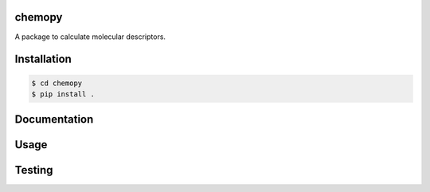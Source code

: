 chemopy
=======

A package to calculate molecular descriptors.


Installation
============

.. code-block:: sh

    $ cd chemopy
    $ pip install .


Documentation
=============


Usage
=====


Testing
=======
